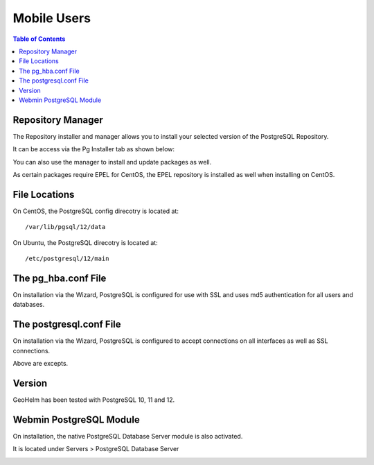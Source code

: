 .. _jri-label:
.. This is a comment. Note how any initial comments are moved by
   transforms to after the document title, subtitle, and docinfo.

.. demo.rst from: http://docutils.sourceforge.net/docs/user/rst/demo.txt

.. |EXAMPLE| image:: static/yi_jing_01_chien.jpg
   :width: 1em

**********************
Mobile Users
**********************

.. contents:: Table of Contents

Repository Manager
==================

The Repository installer and manager allows you to install your selected version of the PostgreSQL Repository.

It can be access via the Pg Installer tab as shown below:

.. image:: _static/postgresql-tab.png

You can also use the manager to install and update packages as well.

As certain packages require EPEL for CentOS, the EPEL repository is installed as well when installing on CentOS.

.. image:: _static/PostgreSQL-Repo-Manager.png

File Locations
==============

On CentOS, the PostgreSQL config direcotry is located at::

   /var/lib/pgsql/12/data
   
On Ubuntu, the PostgreSQL direcotry is located at::
   
   /etc/postgresql/12/main
   
The pg_hba.conf File
====================

On installation via the Wizard, PostgreSQL is configured for use with SSL and uses md5 authentication for all users and databases.

.. code-block:: bash
   :linenos:
   
   	local	all all 							trust
   	host	all all 127.0.0.1	255.255.255.255	md5
	host	all all 0.0.0.0/0					md5
	host	all all ::1/128						md5
	hostssl all all 127.0.0.1	255.255.255.255	md5
	hostssl all all 0.0.0.0/0					md5
	hostssl all all ::1/128						md5



The postgresql.conf File
========================

On installation via the Wizard, PostgreSQL is configured to accept connections on all interfaces as well as SSL connections.

.. code-block:: bash
   :linenos:

	#------------------------------------------------------------------------------
	# CONNECTIONS AND AUTHENTICATION
	#------------------------------------------------------------------------------

	# - Connection Settings -
	
	listen_addresses = '*'
	)
	
	
	# - SSL -

	ssl = on
   
Above are excepts.

Version
=======

GeoHelm has been tested with PostgreSQL 10, 11 and 12.

Webmin PostgreSQL Module
========================

On installation, the native PostgreSQL Database Server module is also activated.

It is located under Servers > PostgreSQL Database Server

.. image:: _static/webmin-postgresql.png


